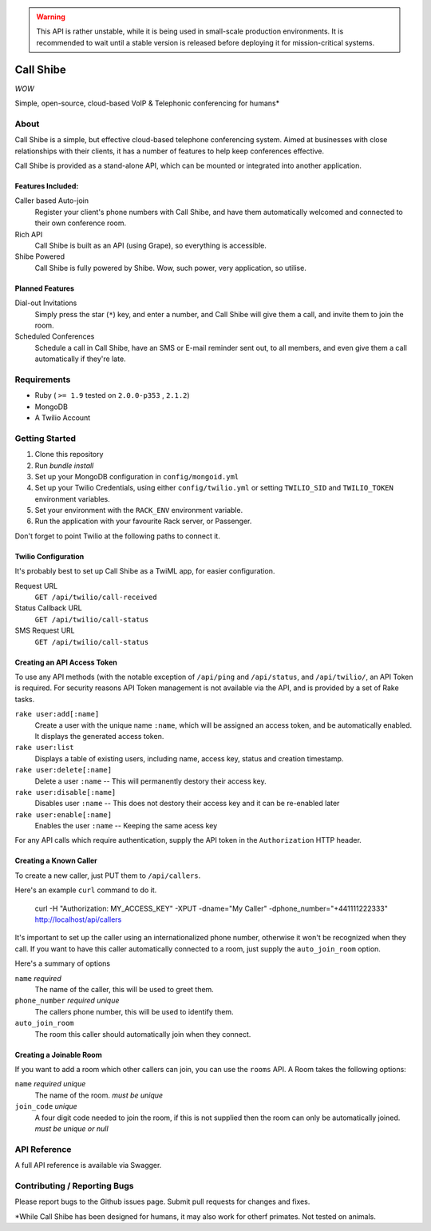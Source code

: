 .. warning:: This API is rather unstable, while it is being used in small-scale
             production environments. It is recommended to wait until a stable version
             is released before deploying it for mission-critical systems.

==========
Call Shibe
==========

*WOW*

Simple, open-source, cloud-based VoIP & Telephonic conferencing for humans*

-----
About
-----

Call Shibe is a simple, but effective cloud-based telephone conferencing system.
Aimed at businesses with close relationships with their clients, it has a number of features to help keep conferences effective.

Call Shibe is provided as a stand-alone API, which can be mounted or integrated into another application.

Features Included:
^^^^^^^^^^^^^^^^^^

Caller based Auto-join
    Register your client's phone numbers with Call Shibe,
    and have them automatically welcomed and connected to their own conference room.

Rich API
    Call Shibe is built as an API (using Grape), so everything is accessible.

Shibe Powered
    Call Shibe is fully powered by Shibe. Wow, such power, very application, so utilise.


Planned Features
^^^^^^^^^^^^^^^^

Dial-out Invitations
    Simply press the star (``*``) key, and enter a number, and Call Shibe will
    give them a call, and invite them to join the room.

Scheduled Conferences
    Schedule a call in Call Shibe, have an SMS or E-mail reminder sent out,
    to all members, and even give them a call automatically if they're late.

-----------------
 Requirements
-----------------

* Ruby ( ``>= 1.9`` tested on ``2.0.0-p353`` , ``2.1.2``)
* MongoDB
* A Twilio Account

-----------------
 Getting Started
-----------------

#. Clone this repository
#. Run `bundle install`
#. Set up your MongoDB configuration in ``config/mongoid.yml``
#. Set up your Twilio Credentials, using either ``config/twilio.yml`` or setting ``TWILIO_SID`` and ``TWILIO_TOKEN`` environment variables.
#. Set your environment with the ``RACK_ENV`` environment variable.
#. Run the application with your favourite Rack server, or Passenger.

Don't forget to point Twilio at the following paths to connect it.

Twilio Configuration
^^^^^^^^^^^^^^^^^^^^

It's probably best to set up Call Shibe as a TwiML app, for easier configuration.

Request URL
    ``GET /api/twilio/call-received``

Status Callback URL
    ``GET /api/twilio/call-status``

SMS Request URL
    ``GET /api/twilio/call-status``


Creating an API Access Token
^^^^^^^^^^^^^^^^^^^^^^^^^^^^

To use any API methods (with the notable exception of ``/api/ping`` and ``/api/status``, and ``/api/twilio/``, an API Token is required.
For security reasons API Token management is not available via the API, and is provided by a set of Rake tasks.

``rake user:add[:name]``
    Create a user with the unique name ``:name``, which will be assigned an access token, and be automatically enabled.
    It displays the generated access token.

``rake user:list``
    Displays a table of existing users, including name, access key, status and creation timestamp.

``rake user:delete[:name]``
    Delete a user ``:name`` -- This will permanently destory their access key.

``rake user:disable[:name]``
    Disables user ``:name`` -- This does not destory their access key and it can be re-enabled later

``rake user:enable[:name]``
    Enables the user ``:name`` -- Keeping the same acess key

For any API calls which require authentication, supply the API token in the ``Authorization`` HTTP header.

Creating a Known Caller
^^^^^^^^^^^^^^^^^^^^^^^

To create a new caller, just PUT them to ``/api/callers``.

Here's an example ``curl`` command to do it.

   curl -H "Authorization: MY_ACCESS_KEY" -XPUT -dname="My Caller" -dphone_number="+441111222333" http://localhost/api/callers

It's important to set up the caller using an internationalized phone number, otherwise it won't be recognized when they call.
If you want to have this caller automatically connected to a room, just supply the ``auto_join_room`` option.

Here's a summary of options

``name`` *required*
   The name of the caller, this will be used to greet them.

``phone_number`` *required* *unique*
   The callers phone number, this will be used to identify them.

``auto_join_room``
   The room this caller should automatically join when they connect.


Creating a Joinable Room
^^^^^^^^^^^^^^^^^^^^^^^^

If you want to add a room which other callers can join, you can use the ``rooms`` API.
A Room takes the following options:

``name`` *required* *unique*
    The name of the room. *must be unique*

``join_code`` *unique*
    A four digit code needed to join the room, if this is not supplied then the room can only be automatically joined.
    *must be unique or null*


---------------
 API Reference
---------------

A full API reference is available via Swagger.

-------------------------------
 Contributing / Reporting Bugs
-------------------------------

Please report bugs to the Github issues page.
Submit pull requests for changes and fixes.


*While Call Shibe has been designed for humans, it may also work for otherf primates.
Not tested on animals.
